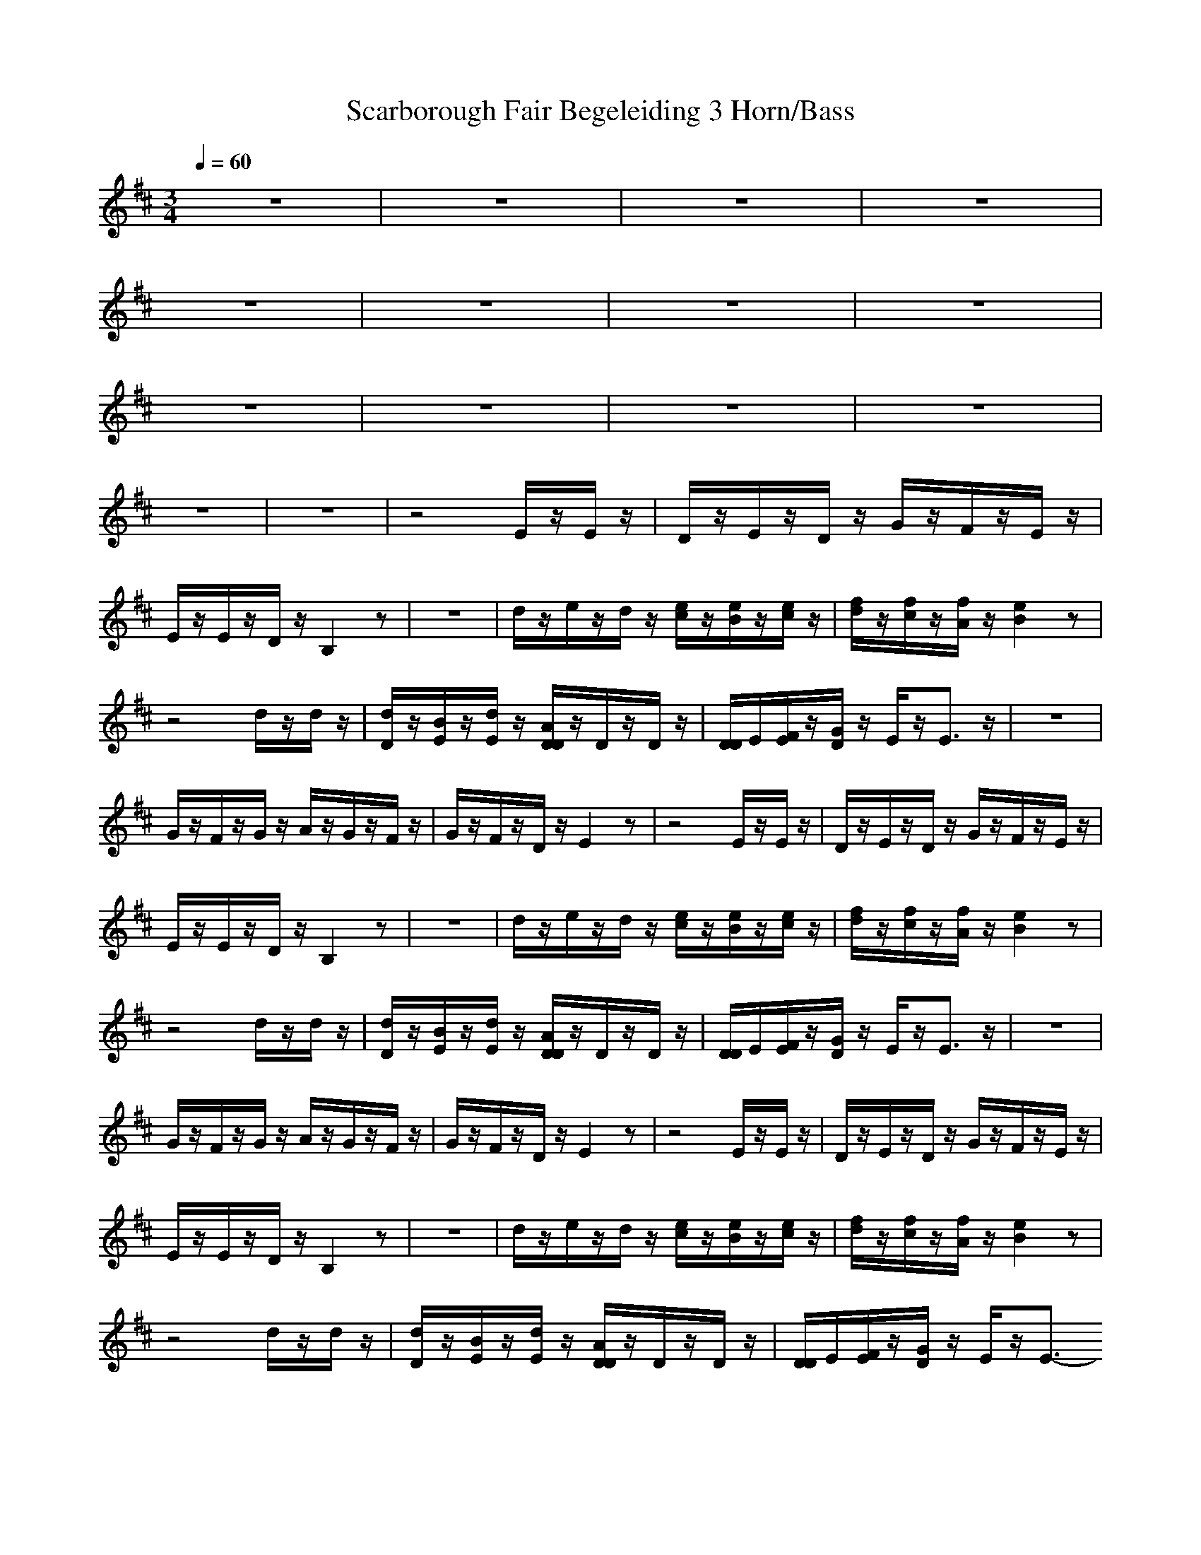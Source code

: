X:1
T: Scarborough Fair Begeleiding 3 Horn/Bass
M: 3/4
L: 1/8
Q:1/4=60
K:D
z6|z6|z6|z6|
z6|z6|z6|z6|
z6|z6|z6|z6|
z6|z6|z4E/2z/2E/2z/2|D/2z/2E/2z/2D/2z/2 G/2z/2F/2z/2E/2z/2|
E/2z/2E/2z/2D/2z/2 B,2z|z6|d/2z/2e/2z/2d/2z/2 [e/2c/2]z/2[e/2B/2]z/2[e/2c/2]z/2|[f/2d/2]z/2[f/2c/2]z/2[f/2A/2]z/2 [e2B2]z|
z4d/2z/2d/2z/2|[d/2D/2]z/2[B/2E/2]z/2[d/2E/2]z/2 [A/2D/2D/2]z/2D/2z/2D/2z/2|[D/2D/2]E/2[F/2E/2]z/2[G/2D/2]z/2 E/2z/2E3/2z/2|z6|
G/2z/2F/2z/2G/2z/2 A/2z/2G/2z/2F/2z/2|G/2z/2F/2z/2D/2z/2 E2z|z4E/2z/2E/2z/2|D/2z/2E/2z/2D/2z/2 G/2z/2F/2z/2E/2z/2|
E/2z/2E/2z/2D/2z/2 B,2z|z6|d/2z/2e/2z/2d/2z/2 [e/2c/2]z/2[e/2B/2]z/2[e/2c/2]z/2|[f/2d/2]z/2[f/2c/2]z/2[f/2A/2]z/2 [e2B2]z|
z4d/2z/2d/2z/2|[d/2D/2]z/2[B/2E/2]z/2[d/2E/2]z/2 [A/2D/2D/2]z/2D/2z/2D/2z/2|[D/2D/2]E/2[F/2E/2]z/2[G/2D/2]z/2 E/2z/2E3/2z/2|z6|
G/2z/2F/2z/2G/2z/2 A/2z/2G/2z/2F/2z/2|G/2z/2F/2z/2D/2z/2 E2z|z4E/2z/2E/2z/2|D/2z/2E/2z/2D/2z/2 G/2z/2F/2z/2E/2z/2|
E/2z/2E/2z/2D/2z/2 B,2z|z6|d/2z/2e/2z/2d/2z/2 [e/2c/2]z/2[e/2B/2]z/2[e/2c/2]z/2|[f/2d/2]z/2[f/2c/2]z/2[f/2A/2]z/2 [e2B2]z|
z4d/2z/2d/2z/2|[d/2D/2]z/2[B/2E/2]z/2[d/2E/2]z/2 [A/2D/2D/2]z/2D/2z/2D/2z/2|[D/2D/2]E/2[F/2E/2]z/2[G/2D/2]z/2 E/2z/2E3/2
-----------------------------------------------------------------------------
Stronkie06-11-2007, 07:42 AMHave Fun With it :) You will Like it
-----------------------------------------------------------------------------
Stronkie06-11-2007, 12:09 PMShall I post more :) Created just three more
-----------------------------------------------------------------------------
Amshara09-11-2007, 04:20 PMX: 1
T: Monkey Island Melody
